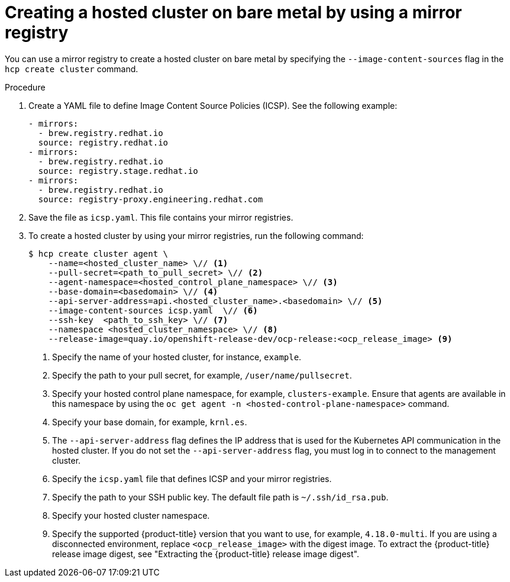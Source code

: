 // Module included in the following assemblies:
//
// * hosted_control_planes/hcp-deploy/hcp-deploy-bm.adoc

:_mod-docs-content-type: PROCEDURE
[id="hcp-bm-hc-mirror_{context}"]
= Creating a hosted cluster on bare metal by using a mirror registry

You can use a mirror registry to create a hosted cluster on bare metal by specifying the `--image-content-sources` flag in the `hcp create cluster` command.

.Procedure

. Create a YAML file to define Image Content Source Policies (ICSP). See the following example:
+
[source,yaml]
----
- mirrors:
  - brew.registry.redhat.io
  source: registry.redhat.io
- mirrors:
  - brew.registry.redhat.io
  source: registry.stage.redhat.io
- mirrors:
  - brew.registry.redhat.io
  source: registry-proxy.engineering.redhat.com
----

. Save the file as `icsp.yaml`. This file contains your mirror registries.

. To create a hosted cluster by using your mirror registries, run the following command:
+
[source,terminal]
----
$ hcp create cluster agent \
    --name=<hosted_cluster_name> \// <1>
    --pull-secret=<path_to_pull_secret> \// <2>
    --agent-namespace=<hosted_control_plane_namespace> \// <3>
    --base-domain=<basedomain> \// <4>
    --api-server-address=api.<hosted_cluster_name>.<basedomain> \// <5>
    --image-content-sources icsp.yaml  \// <6>
    --ssh-key  <path_to_ssh_key> \// <7>
    --namespace <hosted_cluster_namespace> \// <8>
    --release-image=quay.io/openshift-release-dev/ocp-release:<ocp_release_image> <9>
----

+
<1> Specify the name of your hosted cluster, for instance, `example`.
<2> Specify the path to your pull secret, for example, `/user/name/pullsecret`.
<3> Specify your hosted control plane namespace, for example, `clusters-example`. Ensure that agents are available in this namespace by using the `oc get agent -n <hosted-control-plane-namespace>` command.
<4> Specify your base domain, for example, `krnl.es`.
<5> The `--api-server-address` flag defines the IP address that is used for the Kubernetes API communication in the hosted cluster. If you do not set the `--api-server-address` flag, you must log in to connect to the management cluster.
<6> Specify the `icsp.yaml` file that defines ICSP and your mirror registries.
<7> Specify the path to your SSH public key. The default file path is `~/.ssh/id_rsa.pub`.
<8> Specify your hosted cluster namespace.
<9> Specify the supported {product-title} version that you want to use, for example, `4.18.0-multi`. If you are using a disconnected environment, replace `<ocp_release_image>` with the digest image. To extract the {product-title} release image digest, see "Extracting the {product-title} release image digest".
